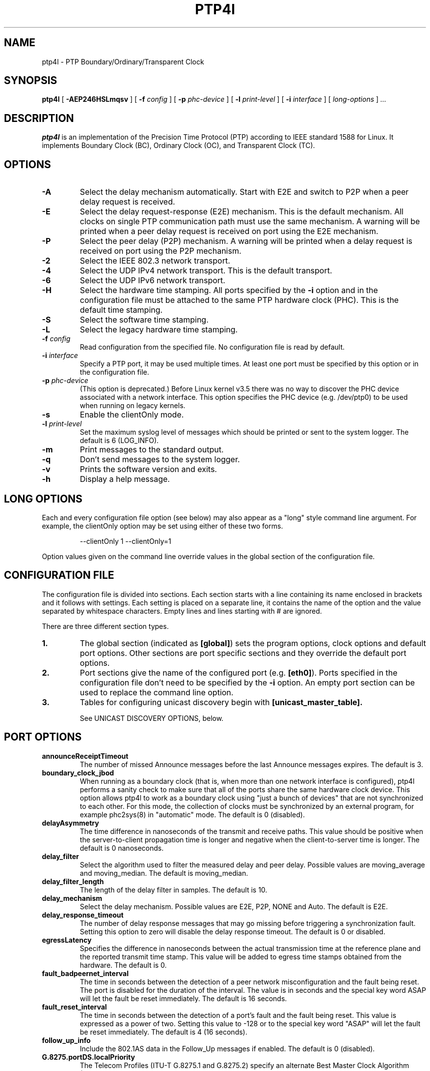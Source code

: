 .TH PTP4l 8 "February 2023" "linuxptp"
.SH NAME
ptp4l - PTP Boundary/Ordinary/Transparent Clock

.SH SYNOPSIS
.B ptp4l
[
.B \-AEP246HSLmqsv
] [
.BI \-f " config"
] [
.BI \-p " phc-device"
] [
.BI \-l " print-level"
]
[
.BI \-i " interface"
] [
.I long-options
]
.I .\|.\|.

.SH DESCRIPTION
.B ptp4l
is an implementation of the Precision Time Protocol (PTP) according to IEEE
standard 1588 for Linux. It implements Boundary Clock (BC), Ordinary Clock
(OC), and Transparent Clock (TC).

.SH OPTIONS
.TP
.B \-A
Select the delay mechanism automatically. Start with E2E and switch to P2P when
a peer delay request is received.
.TP
.B \-E
Select the delay request-response (E2E) mechanism. This is the default
mechanism. All clocks on single PTP communication path must use the same
mechanism. A warning will be printed when a peer delay request is received on
port using the E2E mechanism.
.TP
.B \-P
Select the peer delay (P2P) mechanism. A warning will be printed when a delay
request is received on port using the P2P mechanism.
.TP
.B \-2
Select the IEEE 802.3 network transport.
.TP
.B \-4
Select the UDP IPv4 network transport. This is the default transport.
.TP
.B \-6
Select the UDP IPv6 network transport.
.TP
.B \-H
Select the hardware time stamping. All ports specified by the
.B \-i
option and in the configuration file must be attached to the same PTP hardware
clock (PHC). This is the default time stamping.
.TP
.B \-S
Select the software time stamping.
.TP
.B \-L
Select the legacy hardware time stamping.
.TP
.BI \-f " config"
Read configuration from the specified file. No configuration file is read by
default.
.TP
.BI \-i " interface"
Specify a PTP port, it may be used multiple times. At least one port must be
specified by this option or in the configuration file.
.TP
.BI \-p " phc-device"
(This option is deprecated.)
Before Linux kernel v3.5 there was no way to discover the PHC device
associated with a network interface.  This option specifies the PHC
device (e.g. /dev/ptp0) to be used when running on legacy kernels.
.TP
.B \-s
Enable the clientOnly mode.
.TP
.BI \-l " print-level"
Set the maximum syslog level of messages which should be printed or sent to
the system logger. The default is 6 (LOG_INFO).
.TP
.B \-m
Print messages to the standard output.
.TP
.B \-q
Don't send messages to the system logger.
.TP
.B \-v
Prints the software version and exits.
.TP
.BI \-h
Display a help message.

.SH LONG OPTIONS

Each and every configuration file option (see below) may also appear
as a "long" style command line argument.  For example, the clientOnly
option may be set using either of these two forms.

.RS
\f(CW\-\-clientOnly 1   \-\-clientOnly=1\fP
.RE

Option values given on the command line override values in the global
section of the configuration file.

.SH CONFIGURATION FILE

The configuration file is divided into sections. Each section starts with a
line containing its name enclosed in brackets and it follows with settings.
Each setting is placed on a separate line, it contains the name of the
option and the value separated by whitespace characters. Empty lines and lines
starting with # are ignored.

There are three different section types.

.TP
.B 1.
The global section (indicated as
.BR [global] )
sets the program options, clock options and default port options. Other
sections are port specific sections and they override the default port options.
.TP
.B 2.
Port sections give the name of the configured port (e.g.
.BR [eth0] ).
Ports specified in the configuration file don't need to be
specified by the
.B \-i
option. An empty port section can be used to replace the command line option.
.TP
.B 3.
Tables for configuring unicast discovery begin with
.B \%[unicast_master_table].

See UNICAST DISCOVERY OPTIONS, below.

.SH PORT OPTIONS

.TP
.B announceReceiptTimeout
The number of missed Announce messages before the last Announce messages
expires.
The default is 3.

.TP
.B boundary_clock_jbod
When running as a boundary clock (that is, when more than one network
interface is configured), ptp4l performs a sanity check to make sure
that all of the ports share the same hardware clock device. This
option allows ptp4l to work as a boundary clock using "just a bunch of
devices" that are not synchronized to each other. For this mode, the
collection of clocks must be synchronized by an external program, for
example phc2sys(8) in "automatic" mode.
The default is 0 (disabled).

.TP
.B delayAsymmetry
The time difference in nanoseconds of the transmit and receive
paths. This value should be positive when the server-to-client
propagation time is longer and negative when the client-to-server time
is longer. The default is 0 nanoseconds.

.TP
.B delay_filter
Select the algorithm used to filter the measured delay and peer delay. Possible
values are moving_average and moving_median.
The default is moving_median.

.TP
.B delay_filter_length
The length of the delay filter in samples.
The default is 10.

.TP
.B delay_mechanism
Select the delay mechanism. Possible values are E2E, P2P, NONE and Auto.
The default is E2E.

.TP
.B delay_response_timeout
The number of delay response messages that may go missing before
triggering a synchronization fault. Setting this option to zero will
disable the delay response timeout.
The default is 0 or disabled.

.TP
.B egressLatency
Specifies the difference in nanoseconds between the actual transmission
time at the reference plane and the reported transmit time stamp. This
value will be added to egress time stamps obtained from the hardware.
The default is 0.

.TP
.B fault_badpeernet_interval
The time in seconds between the detection of a peer network misconfiguration
and the fault being reset. The port is disabled for the duration of the
interval. The value is in seconds and the special key word ASAP will let
the fault be reset immediately.
The default is 16 seconds.

.TP
.B fault_reset_interval
The time in seconds between the detection of a port's fault and the fault
being reset. This value is expressed as a power of two. Setting this
value to \-128 or to the special key word "ASAP" will let the fault be
reset immediately.
The default is 4 (16 seconds).

.TP
.B follow_up_info
Include the 802.1AS data in the Follow_Up messages if enabled.
The default is 0 (disabled).

.TP
.B G.8275.portDS.localPriority
The Telecom Profiles (ITU-T G.8275.1 and G.8275.2) specify an
alternate Best Master Clock Algorithm (BMCA) with a unique data set
comparison algorithm.  The value of this option is associated with
Announce messages arriving on a particular port and is used as a tie
breaker whenever clockClass, clockAccuracy, offsetScaledLogVariance,
and priority2 are equal. This option is only used when
"dataset_comparison" is set to "G.8275.x".
The default value is 128.

Warning: the BMCA is guaranteed to produce a spanning tree (that is, a
timing network without loops) only when using the default values of
G.8275.defaultDS.localPriority and G.8275.portDS.localPriority.
Careful network engineering is needed when using non-default values.

.TP
.B hybrid_e2e
Enables the "hybrid" delay mechanism from the draft Enterprise
Profile. When enabled, ports in the client state send their delay
request messages to the unicast address taken from the server's
announce message. Ports in the server state will reply to unicast
delay requests using unicast delay responses. This option has no
effect if the delay_mechanism is set to P2P.
The default is 0 (disabled).

.TP
.B ignore_transport_specific
By default, incoming messages are dropped if their transportSpecific
field does not match the configured value.  However, many of
transports specified in the 1588 standard mandate ignoring this field.
Moreover, some equipment is known to set the reserved bits.
Configuring this option as 1 causes this field to be ignored
completely on receive.  The default is 0.

.TP
.B ingressLatency
Specifies the difference in nanoseconds between the reported receive
time stamp and the actual reception time at reference plane. This value
will be subtracted from ingress time stamps obtained from the hardware.
The default is 0.

.TP
.B inhibit_delay_req
Don't send any delay requests. This will need the asCapable config option to be
set to 'true'. This is useful when running as a designated server who does not
need to calculate offset from client. The default is 0 (disabled).

.TP
.B inhibit_multicast_service
Some unicast mode profiles insist that no multicast message are ever
transmitted.  Setting this option inhibits multicast transmission.
The default is 0 (mutlicast enabled).

.TP
.B logAnnounceInterval
The mean time interval between Announce messages. A shorter interval makes
ptp4l react faster to the changes in the client/server hierarchy. The interval
should be the same in the whole domain. It's specified as a power of two in
seconds.
The default is 1 (2 seconds).

.TP
.B logMinDelayReqInterval
The minimum permitted mean time interval between Delay_Req messages. A shorter
interval makes ptp4l react faster to the changes in the path delay. It's
specified as a power of two in seconds.
The default is 0 (1 second).

.TP
.B logMinPdelayReqInterval
The minimum permitted mean time interval between Pdelay_Req messages. It's
specified as a power of two in seconds.
The default is 0 (1 second).

.TP
.B logSyncInterval
The mean time interval between Sync messages. A shorter interval may improve
accuracy of the local clock. It's specified as a power of two in seconds.
The default is 0 (1 second).

.TP
.B masterOnly
This option is deprecated and will be removed in a future release.
Use "serverOnly" instead.

.TP
.B min_neighbor_prop_delay
Lower limit for peer delay in nanoseconds. If the estimated peer delay is
smaller than this value the port is marked as not 802.1AS capable.

.TP
.B neighborPropDelayThresh
Upper limit for peer delay in nanoseconds. If the estimated peer delay is
greater than this value the port is marked as not 802.1AS capable.

.TP
.B network_transport
Select the network transport. Possible values are UDPv4, UDPv6 and L2.
The default is UDPv4.

.TP
.B net_sync_monitor
Enables the NetSync Monitor (NSM) protocol. The NSM protocol allows a
station to measure how well another node is synchronized. The monitor
sends a unicast delay request to the node, which replies
unconditionally with unicast delay response, sync, and follow up
messages. If the monitor is synchronized to the GM, it can use the
time stamps in the message to estimate the node's offset.  This option
requires that the 'hybrid_e2e' option be enabled as well.
The default is 0 (disabled).

.TP
.B operLogPdelayReqInterval
The Pdelay Request messages interval to be used once the clock enters
the SERVO_LOCKED_STABLE state.  If the 'msg_interval_request' option
is set, then the local client port will adopt this rate when the local
clock enters the "locked stable" state.  This option is specified as a
power of two in seconds, and the default value is 0 (1 second).

.TP
.B operLogSyncInterval
The Sync message interval to be requested once the clock enters the
SERVO_LOCKED_STABLE state.  If the 'msg_interval_request' option is
set, then the local client port will request the remote server to
switch to the given message rate via a signaling message containing a
Message interval request TLV.  This option is specified as a power of
two in seconds, and default value is 0 (1 second).

.TP
.B path_trace_enabled
Enable the mechanism used to trace the route of the Announce messages.
The default is 0 (disabled).

.TP
.B phc_index
Specifies the index of the PHC to be used for synchronization with hardware
timestamping. This option is useful with virtual clocks running on top of a
free-running physical clock (created by writing to
/sys/class/ptp/ptp*/n_vclocks).
The default is -1, which means the index will be set to the PHC associated with
the interface, or the device specified by the \fB-p\fP option.

.TP
.B power_profile.2011.grandmasterTimeInaccuracy
Specifies the time inaccuracy of the GM in nanoseconds.  Relevant only
when power_profile.version is 2011.  This value may be changed
dynamically using the POWER_PROFILE_SETTINGS_NP management message.
The default is -1 meaning unknown inaccuracy.

.TP
.B power_profile.2011.networkTimeInaccuracy
Specifies the time inaccuracy of the network in nanoseconds.  Relevant
only when power_profile.version is 2011.  This value may be changed
dynamically using the POWER_PROFILE_SETTINGS_NP management message.
The default is -1 meaning unknown inaccuracy.

.TP
.B power_profile.2017.totalTimeInaccuracy
Specifies the sum of the GM, network, and local node inaccuracies in
nanoseconds.  Relevant only when power_profile.version is 2017.  This
value may be changed dynamically using the POWER_PROFILE_SETTINGS_NP
management message.  The default is -1 meaning unknown inaccuracy.

.TP
.B power_profile.grandmasterID
Specifies an optional, non-zero identification code for the GM.  Note
that the code is an arbitrary, power profile specific integer, not
necessarily related to the clockIdentity in any way.  This value may
be changed dynamically using the POWER_PROFILE_SETTINGS_NP management
message.  The default is 0 meaning unused.

.TP
.B power_profile.version
Specifies the power profile version to be used.  Valid values are
"none", "2011", or "2017".
This value may be changed dynamically using the
POWER_PROFILE_SETTINGS_NP management message.
The default is "none".

.TP
.B ptp_dst_mac
The MAC address to which PTP messages should be sent.
Relevant only with L2 transport. The default is 01:1B:19:00:00:00.

.TP
.B p2p_dst_mac
The MAC address to which peer delay messages should be sent.
Relevant only with L2 transport. The default is 01:80:C2:00:00:0E.

.TP
.B serverOnly
Setting this option to one (1) prevents the port from entering the
client state. In addition, the local clock will ignore Announce
messages received on this port. This option's intended use is to
support the Telecom Profiles according to ITU-T G.8265.1, G.8275.1,
and G.8275.2. The default value is zero or false.

.TP
.B syncReceiptTimeout
The number of sync/follow up messages that may go missing before
triggering a Best Master Clock election. This option is used for
running in gPTP mode according to the 802.1AS-2011 standard. Setting
this option to zero will disable the sync message timeout.
The default is 0 or disabled.

.TP
.B transportSpecific
The transport specific field. Must be in the range 0 to 255.
The default is 0.

.TP
.B tsproc_mode
Select the time stamp processing mode used to calculate offset and delay.
Possible values are filter, raw, filter_weight, raw_weight. Raw modes perform
well when the rate of sync messages (logSyncInterval) is similar to the rate of
delay messages (logMinDelayReqInterval or logMinPdelayReqInterval). Weighting
is useful with larger network jitters (e.g. software time stamping).
The default is filter.

.TP
.B udp_ttl
Specifies the Time to live (TTL) value for IPv4 multicast messages and the hop
limit for IPv6 multicast messages. This option is only relevant with the IPv4
and IPv6 UDP transports. The default is 1 to restrict the messages sent by
.B ptp4l
to the same subnet.

.TP
.B unicast_listen
When enabled, this option allows the port to grant unicast message
contracts.  Incoming requests for will be granted limited only by the
amount of memory available.
The default is 0 (disabled).

.TP
.B unicast_master_table
When set to a positive integer, this option specifies the table id to
be used for unicast discovery.  Each table lives in its own section
and has a unique, positive numerical ID.  Entries in the table are a
pair of transport type and protocol address.
The default is 0 (unicast discovery disabled).

.TP
.B unicast_req_duration
The service time in seconds to be requested during unicast discovery.
Note that the remote node is free to grant a different duration.
The default is 3600 seconds or one hour.

.SH PROGRAM AND CLOCK OPTIONS

.TP
.B asCapable
If set to 'true', all the checks which can unset asCapable variable (as
described in Section 10.2.4.1 of 802.1AS) are skipped. If set to 'auto',
asCapable is initialized to 'false' and will be set to 'true' after the
relevant checks have passed. The default value is 'auto'.

.TP
.B assume_two_step
Treat one-step responses as two-step if enabled. It is used to work around
buggy 802.1AS switches.
The default is 0 (disabled).

.TP
.B BMCA
This option enables use of static roles for server and client devices
instead of running the best master clock algorithm (BMCA) described in
1588 profile. This can be used to speed up the start time for servers
and clients when you know the roles of the devices in advance.  When set to
\'noop', the traditional BMCA algorithm used by 1588 is skipped. masterOnly and
clientOnly will be used to determine the server or client role for the device. In a
bridge, clientOnly (which is a global option) can be set to make all ports
assume the client role. masterOnly (which is a per-port config option) can then
be used to set individual ports to take on the server role.
The default value is 'ptp' which runs the BMCA related state machines.

.TP
.B check_fup_sync
Because of packet reordering that can occur in the network, in the
hardware, or in the networking stack, a follow up message can appear
to arrive in the application before the matching sync message. As this
is a normal occurrence, and the sequenceID message field ensures
proper matching, the ptp4l program accepts out of order packets. This
option adds an additional check using the software time stamps from
the networking stack to verify that the sync message did arrive
first. This option is only useful if you do not trust the sequence IDs
generated by the server.
The default is 0 (disabled).

.TP
.B clientOnly
The local clock is a client-only clock if enabled. The default is 0 (disabled).

.TP
.B clockAccuracy
The clockAccuracy attribute of the local clock. It is used in the PTP server
selection algorithm.
The default is 0xFE.

.TP
.B clockClass
The clockClass attribute of the local clock. It denotes the traceability of the
time distributed by the grandmaster clock.
The default is 248.

.TP
.B clock_class_threshold
The maximum clock class value from master, acceptible to sub-ordinate
clock beyond which it moves out of lock state.
The default value is 248.

.TP
.B clockIdentity
The clockIdentity attribute of the local clock.
The clockIdentity is an 8-octet array and should in this configuration be
written in textual form, see default. It should be unique since it is used to
identify the specific clock.
If default is used or if not set at all, the clockIdentity will be automtically
generated.
The default is "000000.0000.000000"

.TP
.B clock_servo
The servo which is used to synchronize the local clock. Valid values
are "pi" for a PI controller, "linreg" for an adaptive controller
using linear regression, "ntpshm" and "refclock_sock" for the NTP SHM and
chrony SOCK reference clocks respectively to allow another process to
synchronize the local clock, and "nullf" for a servo that always dials
frequency offset zero (for use in SyncE nodes).
The default is "pi."

.TP
.B clock_type
Specifies the kind of PTP clock.  Valid values are "OC" for ordinary
clock, "BC" for boundary clock, "P2P_TC" for peer to peer transparent
clock, and "E2E_TC" for end to end transparent clock.  An multi-port
ordinary clock will automatically be configured as a boundary clock.
The default is "OC".

.TP
.B dataset_comparison
Specifies the method to be used when comparing data sets during the
Best Master Clock Algorithm.  The possible values are "ieee1588" and
"G.8275.x".  The default is "ieee1588".

.TP
.B domainNumber
The domain attribute of the local clock.
The default is 0.

.TP
.B dscp_event
Defines the Differentiated Services Codepoint (DSCP) to be used for PTP
event messages. Must be a value between 0 and 63. There are several media
streaming standards out there that require specific values for this option.
For example 46 (EF PHB) in AES67 or 48 (CS6 PHB) in RAVENNA. The default
is 0.

.TP
.B dscp_general
Defines the Differentiated Services Codepoint (DSCP) to be used for PTP
general messages. Must be a value between 0 and 63. There are several media
streaming standards out there that recommend specific values for this option.
For example 34 (AF41 PHB) in AES67 or 46 (EF PHB) in RAVENNA. The default
is 0.

.TP
.B first_step_threshold
The maximum offset the servo will correct by changing the clock frequency (phase
when using nullf servo) instead of stepping the clock. This is only applied on
the first update. It's specified in seconds. When set to 0.0, the servo won't
step the clock on start.
The default is 0.00002 (20 microseconds).
This option used to be called
.BR pi_f_offset_const .

.TP
.B free_running
Don't adjust the local clock if enabled.
The default is 0 (disabled).

.TP
.B freq_est_interval
The time interval over which is estimated the ratio of the local and
peer clock frequencies. It is specified as a power of two in seconds.
The default is 1 (2 seconds).

.TP
.B G.8275.defaultDS.localPriority
The Telecom Profiles (ITU-T G.8275.1 and G.8275.2) specify an
alternate Best Master Clock Algorithm (BMCA) with a unique data set
comparison algorithm.  The value of this option is associated with the
local clock and is used as a tie breaker whenever clockClass,
clockAccuracy, offsetScaledLogVariance, and priority2 are equal. This
option is only used when "dataset_comparison" is set to "G.8275.x".
The default value is 128.

Warning: the BMCA is guaranteed to produce a spanning tree (that is, a
timing network without loops) only when using the default values of
G.8275.defaultDS.localPriority and G.8275.portDS.localPriority.
Careful network engineering is needed when using non-default values.

.TP
.B gmCapable
If this option is enabled, then the local clock is able to become grand master.
This is only for use with 802.1AS clocks and has no effect on 1588 clocks.
The default is 1 (enabled).

.TP
.B ignore_source_id
This will disable source port identity checking for Sync and Follow_Up
messages. This is useful when the announce messages are disabled in the server
and the client does not have any way to know the server's identity.
The default is 0 (disabled).

.TP
.B inhibit_announce
This will disable the timer for announce messages (i.e. FD_MANNO_TIMER) and
also the announce message timeout timer (i.e. FD_ANNOUNCE_TIMER). This is used
by the Automotive profile as part of switching over to a static BMCA.  If this
option is enabled, ignore_source_id has to be enabled in the client because it
has no way to identify the server in the Sync and Follow_Up messages. The
default is 0 (disabled).

.TP
.B initial_delay
The initial path delay of the clock in nanoseconds used for synchronization of
the clock before the delay is measured using the E2E or P2P delay mechanism. If
set to 0, the clock will not be updated until the delay is measured.
The default is 0.

.TP
.B interface_rate_tlv
When the client and server are operating are operating at different interface rate,
delay asymmetry caused due to different interface rate needs to be compensated.
The server sends its interface rate using interface rate TLV
as per G.8275.2 Annex D.
The default is 0 (does not support interface rate tlv).

.TP
.B hwts_filter
Select the hardware time stamp filter setting mode.
Possible values are normal, check, full.
Normal mode set the filters as needed.
Check mode only check but do not set.
Full mode set the receive filter to mark all packets with hardware time stamp,
 so all applications can get them.
The default is normal.

.TP
.B kernel_leap
When a leap second is announced, let the kernel apply it by stepping the clock
instead of correcting the one-second offset with servo, which would correct the
one-second offset slowly by changing the clock frequency (unless the
.B step_threshold
option is set to correct such offset by stepping).
Relevant only with software time stamping. The default is 1 (enabled).

.TP
.B logging_level
The maximum logging level of messages which should be printed.
The default is 6 (LOG_INFO).

.TP
.B manufacturerIdentity
The manufacturer id which should be an OUI owned by the manufacturer.
The default is 00:00:00.

.TP
.B max_frequency
The maximum allowed frequency adjustment of the clock in parts per billion
(ppb). This is an additional limit to the maximum allowed by the hardware. When
set to 0, the hardware limit will be used.
The default is 900000000 (90%).
This option used to be called
.BR pi_max_frequency .

.TP
.B maxStepsRemoved
When using this option, if the value of stepsRemoved of an Announce
message is greater than or equal to the value of maxStepsRemoved the
Announce message is not considered in the operation of the BMCA.
The default value is 255.

.TP
.B message_tag
The tag which is added to all messages printed to the standard output or system
log.
The default is an empty string (which cannot be set in the configuration file
as the option requires an argument).

.TP
.B msg_interval_request
This option, when set, will trigger an adjustment to the Sync and peer
delay request message intervals when the clock servo transitions into
the SERVO_LOCKED_STABLE state.  The Sync interval will be adjusted via
the signaling mechanism while the pdelay request interval is simply
adjusted locally.  The values to use for the new Sync and peer delay
request intervals are specified by the operLogSyncInterval and
operLogPdelayReqInterval options, respectively.
The default value of msg_interval_request is 0 (disabled).

.TP
.B ntpshm_segment
The number of the SHM segment used by ntpshm servo.
The default is 0.

.TP
.B offsetScaledLogVariance
The offsetScaledLogVariance attribute of the local clock. It characterizes the
stability of the clock.
The default is 0xFFFF.

.TP
.B pi_integral_const
The integral constant of the PI controller. When set to 0.0, the
integral constant will be set by the following formula from the current
sync interval.
The default is 0.0.

ki = min(ki_scale * sync^ki_exponent, ki_norm_max / sync)

.TP
.B pi_integral_exponent
The ki_exponent constant in the formula used to set the integral constant of
the PI controller from the sync interval.
The default is 0.4.

.TP
.B pi_integral_norm_max
The ki_norm_max constant in the formula used to set the integral constant of
the PI controller from the sync interval.
The default is 0.3.

.TP
.B pi_integral_scale
The ki_scale constant in the formula used to set the integral constant of
the PI controller from the sync interval. When set to 0.0, the value will be
selected from 0.3 and 0.001 for the hardware and software time stamping
respectively.
The default is 0.0.

.TP
.B pi_proportional_const
The proportional constant of the PI controller. When set to 0.0, the
proportional constant will be set by the following formula from the current
sync interval.
The default is 0.0.

kp = min(kp_scale * sync^kp_exponent, kp_norm_max / sync)

.TP
.B pi_proportional_exponent
The kp_exponent constant in the formula used to set the proportional constant of
the PI controller from the sync interval.
The default is \-0.3.

.TP
.B pi_proportional_norm_max
The kp_norm_max constant in the formula used to set the proportional constant of
the PI controller from the sync interval.
The default is 0.7

.TP
.B pi_proportional_scale
The kp_scale constant in the formula used to set the proportional constant of
the PI controller from the sync interval. When set to 0.0, the value will be
selected from 0.7 and 0.1 for the hardware and software time stamping
respectively.
The default is 0.0.

.TP
.B productDescription
The product description string. Allowed values must be of the form
manufacturerName;modelNumber;instanceIdentifier and contain at most 64
utf8 symbols. The default is ";;".

.TP
.B priority1
The priority1 attribute of the local clock. It is used in the PTP server
selection algorithm, lower values take precedence. Must be in the range 0 to
255.
The default is 128.

.TP
.B priority2
The priority2 attribute of the local clock. It is used in the PTP server
selection algorithm, lower values take precedence. Must be in the range 0 to
255.
The default is 128.

.TP
.B refclock_sock_address
The address of the UNIX domain socket to be used by the refclock_sock servo.
The default is /var/run/refclock.ptp.sock.

.TP
.B revisionData
The revision description string which contains the revisions for node
hardware (HW), firmware (FW), and software (SW). Allowed values are of
the form HW;FW;SW and contain at most 32 utf8 symbols. The default is
an ";;".

.TP
.B sanity_freq_limit
The maximum allowed frequency offset between uncorrected clock and the system
monotonic clock in parts per billion (ppb). This is used as a sanity check of
the synchronized clock. When a larger offset is measured, a warning message
will be printed and the servo will be reset. If the frequency correction set by
ptp4l changes unexpectedly between updates of the clock (e.g. due to another
process trying to control the clock), a warning message will be printed. When
set to 0, the sanity check is disabled. The default is 200000000 (20%).

.TP
.B servo_num_offset_values
The number of offset values considered in order to transition from the
SERVO_LOCKED to the SERVO_LOCKED_STABLE state.
The transition occurs once the last 'servo_num_offset_values' offsets
are all below the 'servo_offset_threshold' value.
The default value is 10.

.TP
.B servo_offset_threshold
The offset threshold used in order to transition from the SERVO_LOCKED
to the SERVO_LOCKED_STABLE state.  The transition occurs once the
last 'servo_num_offset_values' offsets are all below the threshold value.
The default value of offset_threshold is 0 (disabled).

.TP
.B slave_event_monitor
Specifies the address of a UNIX domain socket for event
monitoring.  A local monitoring client bound to this address will receive
SLAVE_RX_SYNC_TIMING_DATA and SLAVE_DELAY_TIMING_DATA_NP TLVs.
The default is the empty string (disabled).

.TP
.B slaveOnly
This option is deprecated and will be removed in a future release.
Use "clientOnly" instead.

.TP
.B socket_priority
Configure the SO_PRIORITY of sockets. This is to support cases where a user
wants to route ptp4l traffic using Linux qdiscs for the purpose of traffic
shaping. This option is only available with the IEEE 802.3 transport (the
\fB-2\fP option) and is silently ignored when using the UDP IPv4/6 network
transports. Must be in the range of 0 to 15, inclusive. The default is 0.

.TP
.B step_threshold
The maximum offset the servo will correct by changing the clock frequency (phase
when using nullf servo) instead of stepping the clock. When set to 0.0, the
servo will never step the clock except on start. It's specified in seconds.
The default is 0.0.
This option used to be called
.BR pi_offset_const .

.TP
.B step_window
When set, indicates the number of Sync events after a clock step that
the clock will not do any frequency or step adjustments.
This is used in situations where clock stepping is unable to happen
instantaneously so there is a lag before the timestamps can settle
properly to reflect the clock step.
The default is 0 (disabled).

.TP
.B summary_interval
The time interval in which are printed summary statistics of the clock. It is
specified as a power of two in seconds. The statistics include offset root mean
square (RMS), maximum absolute offset, frequency offset mean and standard
deviation, and path delay mean and standard deviation. The units are
nanoseconds and parts per billion (ppb). If there is only one clock update in
the interval, the sample will be printed instead of the statistics. The
messages are printed at the LOG_INFO level.
The default is 0 (1 second).

.TP
.B tc_spanning_tree
When running as a Transparent Clock, increment the "stepsRemoved"
field of Announce messages that pass through the switch.  Enabling
this option ensures that PTP message loops never form, provided the
switches all implement this option together with the BMCA.

.TP
.B timeSource
The time source is a single byte code that gives an idea of the kind
of local clock in use. The value is purely informational, having no
effect on the outcome of the Best Master Clock algorithm, and is
advertised when the clock becomes grand master.

.TP
.B time_stamping
The time stamping method to be used.  The allowed values are hardware,
software, legacy, onestep, and p2p1step.
The default is hardware.

.TP
.B twoStepFlag
Enable two-step mode for sync messages. One-step mode can be used only with
hardware time stamping.
The default is 1 (enabled).

.TP
.B tx_timestamp_timeout
The number of milliseconds to poll waiting for the tx time stamp from the kernel
when a message has recently been sent.
The default is 10.

.TP
.B udp6_scope
Specifies the desired scope for the IPv6 multicast messages.  This
will be used as the second byte of the primary address.  This option
is only relevant with IPv6 transport.  See RFC 4291.  The default is
0x0E for the global scope.

.TP
.B uds_address
Specifies the address of the UNIX domain socket for receiving local
management messages. The default is /var/run/ptp4l.

.TP
.B uds_file_mode
File mode of the UNIX domain socket used for receiving local management
messages. The mode should be specified as an octal number, i.e. it
should start with a 0 literal. The default mode is 0660.

.TP
.B uds_ro_address
Specifies the address of the second UNIX domain socket for receiving local
management messages, which is restricted to GET actions and does not forward
messages to other ports. Access to this socket can be given to untrusted
applications for monitoring purposes. The default is /var/run/ptp4lro.

.TP
.B uds_ro_file_mode
File mode of the second (read-only) UNIX domain socket used for receiving
local management messages. The mode should be specified as an octal number,
i.e. it should start with a 0 literal. The default mode is 0666.

.TP
.B use_syslog
Print messages to the system log if enabled.
The default is 1 (enabled).

.TP
.B userDescription
The user description string. Allowed values are of the form
name;location and contain at most 128 utf8 symbols. The default is an
empty string.

.TP
.B utc_timescale
By default TAI timescale is used in case of HW timestamping and UTC for
SW timestamps. One can override this with the setting. Allowed values 0, 1.

.TP
.B utc_offset
The current offset between TAI and UTC.
The default is 37.

.TP
.B verbose
Print messages to the standard output if enabled.
The default is 0 (disabled).

.TP
.B write_phase_mode
This option enables using the "write phase" feature of a PTP Hardware
Clock.  If supported by the device, this mode uses the hardware's
built in phase offset control instead of frequency offset control.
The default value is 0 (disabled).

.SH UNICAST DISCOVERY OPTIONS

.TP
.B L2|UDPv4|UDPv6
Each table entry specifies the transport type and network address of a
potential remote server.  If multiple servers are specified, then
unicast negotiation will be performed with each if them.

.TP
.B logQueryInterval
This option configures the time to wait between unicast negotiation
attempts.  It is specified as a power of two in seconds.
The default is 0 (1 second).

.TP
.B peer_address
This option specifies the unicast address of the peer for use with the
peer to peer delay mechanism.  If specified, the port owning the table
will negotiate unicast peer delay responses from the machine at the
given remote address, otherwise the port will send multicast peer
delay requests.

.TP
.B table_id
Each table must begin with a unique, positive table ID.  The port that
claims a given table does so by including the ID as the value of
its 'unicast_master_table' option.

.SH TIME SCALE USAGE

When
.B ptp4l
acts as the domain server, it either uses the PTP or the UTC time
scale depending on time stamping mode.  In software and legacy time
stamping modes it announces Arbitrary time scale mode, which is
effectively UTC here.  In hardware time stamping mode it announces use
of PTP time scale.

When
.B ptp4l
is the domain server using hardware time stamping, it is up to
.B phc2sys
to maintain the correct offset between UTC and PTP times. See
.BR phc2sys (8)
manual page for more details.

.SH KTHREAD PRIORITY

In case of following log,

.RS
.I timed out while polling for tx timestamp
.I increasing tx_timestamp_timeout or increasing
.I kworker priority may correct this issue,
.I but a driver bug likely causes it
.RE

one possible cause is that the kworker which processes timestamps is
being starved.  The system admin might try manually increasing the
priority of the kworker.

Many device drivers use kworker threads created by the PTP stack.
Such kworkers are named:
.RS
.I ptp<decimal number of clock>
.RE

The system admin can manually bump the priority of the kworker process
using chrt.

Example:
.RS
\f(CWpgrep \-f "ptp[0-9]+" | xargs \-I {} sudo chrt \-f \-\-pid 75 {}\fP
.RE

Intel ice driver may create multiple kworkers for one physical NIC and
names those processes differently.

Example for Intel E810 card:
.RS
\f(CWpgrep \-f ice-ptp | xargs \-I {} sudo chrt \-f \-\-pid 75 {}\fP
.RE

Assigning priority needs careful consideration as assigning too high
priority to any task might make system unstable.

.SH SEE ALSO
.BR pmc (8),
.BR phc2sys (8)
